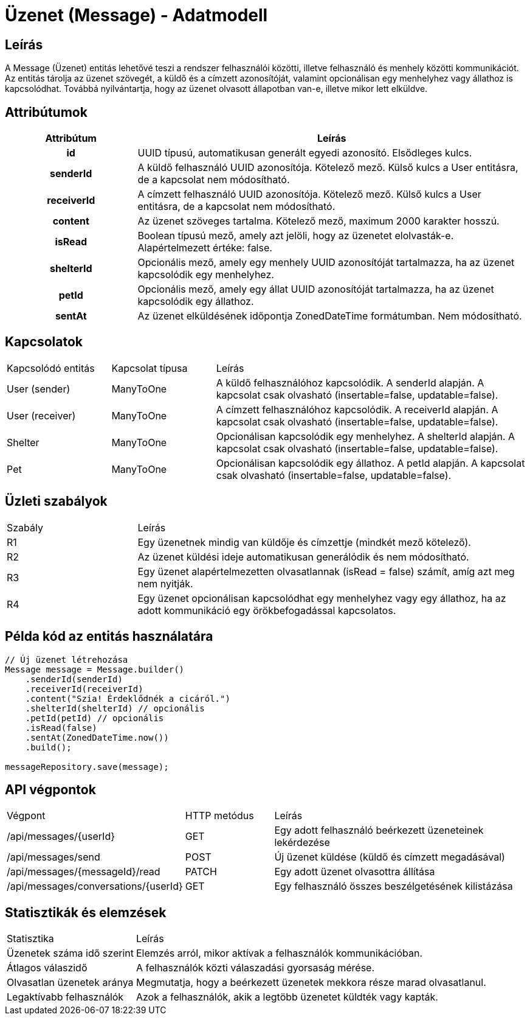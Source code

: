 = Üzenet (Message) - Adatmodell

== Leírás

A Message (Üzenet) entitás lehetővé teszi a rendszer felhasználói közötti, illetve felhasználó és menhely közötti kommunikációt. Az entitás tárolja az üzenet szövegét, a küldő és a címzett azonosítóját, valamint opcionálisan egy menhelyhez vagy állathoz is kapcsolódhat. Továbbá nyilvántartja, hogy az üzenet olvasott állapotban van-e, illetve mikor lett elküldve.

== Attribútumok

[cols="1h,3", options="header"]
|===
| Attribútum | Leírás
| id | UUID típusú, automatikusan generált egyedi azonosító. Elsődleges kulcs.
| senderId | A küldő felhasználó UUID azonosítója. Kötelező mező. Külső kulcs a User entitásra, de a kapcsolat nem módosítható.
| receiverId | A címzett felhasználó UUID azonosítója. Kötelező mező. Külső kulcs a User entitásra, de a kapcsolat nem módosítható.
| content | Az üzenet szöveges tartalma. Kötelező mező, maximum 2000 karakter hosszú.
| isRead | Boolean típusú mező, amely azt jelöli, hogy az üzenetet elolvasták-e. Alapértelmezett értéke: false.
| shelterId | Opcionális mező, amely egy menhely UUID azonosítóját tartalmazza, ha az üzenet kapcsolódik egy menhelyhez.
| petId | Opcionális mező, amely egy állat UUID azonosítóját tartalmazza, ha az üzenet kapcsolódik egy állathoz.
| sentAt | Az üzenet elküldésének időpontja ZonedDateTime formátumban. Nem módosítható.
|===

== Kapcsolatok

[cols="1,1,3"]
|===
| Kapcsolódó entitás | Kapcsolat típusa | Leírás
| User (sender) | ManyToOne | A küldő felhasználóhoz kapcsolódik. A senderId alapján. A kapcsolat csak olvasható (insertable=false, updatable=false).
| User (receiver) | ManyToOne | A címzett felhasználóhoz kapcsolódik. A receiverId alapján. A kapcsolat csak olvasható (insertable=false, updatable=false).
| Shelter | ManyToOne | Opcionálisan kapcsolódik egy menhelyhez. A shelterId alapján. A kapcsolat csak olvasható (insertable=false, updatable=false).
| Pet | ManyToOne | Opcionálisan kapcsolódik egy állathoz. A petId alapján. A kapcsolat csak olvasható (insertable=false, updatable=false).
|===

== Üzleti szabályok

[cols="1,3"]
|===
| Szabály | Leírás
| R1 | Egy üzenetnek mindig van küldője és címzettje (mindkét mező kötelező).
| R2 | Az üzenet küldési ideje automatikusan generálódik és nem módosítható.
| R3 | Egy üzenet alapértelmezetten olvasatlannak (isRead = false) számít, amíg azt meg nem nyitják.
| R4 | Egy üzenet opcionálisan kapcsolódhat egy menhelyhez vagy egy állathoz, ha az adott kommunikáció egy örökbefogadással kapcsolatos.
|===

== Példa kód az entitás használatára

[source,java]
----
// Új üzenet létrehozása
Message message = Message.builder()
    .senderId(senderId)
    .receiverId(receiverId)
    .content("Szia! Érdeklődnék a cicáról.")
    .shelterId(shelterId) // opcionális
    .petId(petId) // opcionális
    .isRead(false)
    .sentAt(ZonedDateTime.now())
    .build();

messageRepository.save(message);
----

== API végpontok

[cols="1,1,3"]
|===
| Végpont | HTTP metódus | Leírás
| /api/messages/{userId} | GET | Egy adott felhasználó beérkezett üzeneteinek lekérdezése
| /api/messages/send | POST | Új üzenet küldése (küldő és címzett megadásával)
| /api/messages/{messageId}/read | PATCH | Egy adott üzenet olvasottra állítása
| /api/messages/conversations/{userId} | GET | Egy felhasználó összes beszélgetésének kilistázása
|===

== Statisztikák és elemzések

[cols="1,3"]
|===
| Statisztika | Leírás
| Üzenetek száma idő szerint | Elemzés arról, mikor aktívak a felhasználók kommunikációban.
| Átlagos válaszidő | A felhasználók közti válaszadási gyorsaság mérése.
| Olvasatlan üzenetek aránya | Megmutatja, hogy a beérkezett üzenetek mekkora része marad olvasatlanul.
| Legaktívabb felhasználók | Azok a felhasználók, akik a legtöbb üzenetet küldték vagy kapták.
|===